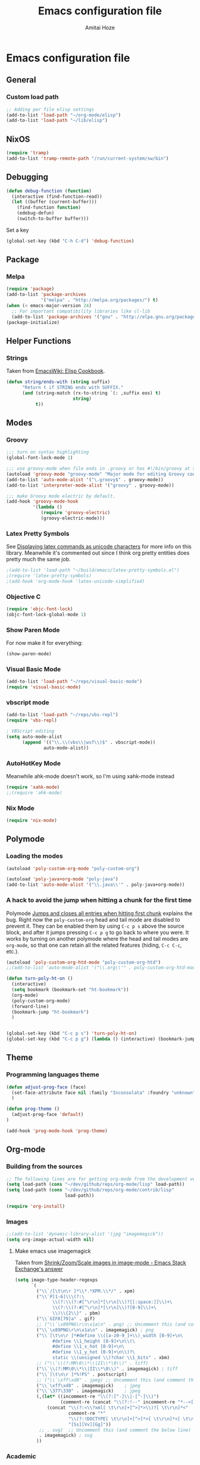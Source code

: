 #+LATEX_HEADER: \usepackage{parskip}
#+LATEX_HEADER: \usepackage{inconsolata}
#+PROPERTY: header-args :tangle ~/.emacs.d/init.el :comments org

#+TITLE:Emacs configuration file
#+AUTHOR:Amitai Hoze

* Emacs configuration file
:PROPERTIES:
:ID:       be91597d-16a6-42d2-b67b-c7f3de151355
:END:
** General
*** Custom load path
:PROPERTIES:
:ID:       ef70512c-f090-4121-a161-090dcdf96fcb
:END:
#+begin_src emacs-lisp
;; Adding per file elisp settings
(add-to-list 'load-path "~/org-mode/elisp")
(add-to-list 'load-path "~/lib/elisp")
#+end_src
** NixOS
:PROPERTIES:
:ID:       87a9d8b7-202b-46d0-b160-142e8efa2030
:END:
#+begin_src emacs-lisp
(require 'tramp) 
(add-to-list 'tramp-remote-path "/run/current-system/sw/bin")
#+end_src
** Debugging
:PROPERTIES:
:ID:       82f210d5-3d25-4b71-bc5b-c22050c66393
:END:
#+begin_src emacs-lisp
(defun debug-function (function)
  (interactive (find-function-read))
  (let ((buffer (current-buffer)))
    (find-function function)
    (edebug-defun)
    (switch-to-buffer buffer)))
#+end_src
Set a key
#+begin_src emacs-lisp
(global-set-key (kbd "C-h C-d") 'debug-function)
#+end_src
** Package
*** Melpa
:PROPERTIES:
:ID:       db698a9b-e6e3-4834-919c-b68965156f83
:END:
#+begin_src emacs-lisp
(require 'package)
(add-to-list 'package-archives
             '("melpa" . "http://melpa.org/packages/") t)
(when (< emacs-major-version 24)
  ;; For important compatibility libraries like cl-lib
  (add-to-list 'package-archives '("gnu" . "http://elpa.gnu.org/packages/")))
(package-initialize)
#+end_src
** Helper Functions
*** Strings
:PROPERTIES:
:ID:       f225a8bf-89d4-444d-99b1-e89c67f037bc
:END:
Taken from [[http://emacswiki.org/emacs/ElispCookbook#toc4][EmacsWiki: Elisp Cookbook]].
#+begin_src emacs-lisp
(defun string/ends-with (string suffix)
      "Return t if STRING ends with SUFFIX."
      (and (string-match (rx-to-string `(: ,suffix eos) t)
                         string)
           t))
#+end_src
** Modes
*** Groovy
:PROPERTIES:
:ID:       c0a38540-46e5-466e-bc44-a7bcc543f878
:END:
#+begin_src emacs-lisp
;;; turn on syntax highlighting
(global-font-lock-mode 1)

;;; use groovy-mode when file ends in .groovy or has #!/bin/groovy at start
(autoload 'groovy-mode "groovy-mode" "Major mode for editing Groovy code." t)
(add-to-list 'auto-mode-alist '("\.groovy$" . groovy-mode))
(add-to-list 'interpreter-mode-alist '("groovy" . groovy-mode))

;;; make Groovy mode electric by default.
(add-hook 'groovy-mode-hook
          '(lambda ()
             (require 'groovy-electric)
             (groovy-electric-mode)))
#+end_src
*** Latex Pretty Symbols
:PROPERTIES:
:ID:       1b3cf9cc-2975-4ac3-83f6-2a1f108027ee
:END:
See [[id:d7e5be82-1817-4f65-8b20-831779a427a3][Displaying latex commands as unicode characters]] for more info on this library. Meanwhile it's commented out since I think org pretty entities does pretty much the same job.
#+begin_src emacs-lisp
;(add-to-list 'load-path "~/build/emacs/latex-pretty-symbols.el")
;(require 'latex-pretty-symbols)
;(add-hook 'org-mode-hook 'latex-unicode-simplified)
#+end_src
*** Objective C
:PROPERTIES:
:ID:       b9fcf3bd-f26d-4fa9-95b1-458a9f37a7dd
:END:
#+begin_src emacs-lisp
(require 'objc-font-lock)
(objc-font-lock-global-mode 1)
#+end_src
*** Show Paren Mode
:PROPERTIES:
:ID:       25afb526-df8f-4280-a26a-25b29eb8fdc9
:END:
For now make it for everything:
#+begin_src emacs-lisp
(show-paren-mode)
#+end_src
*** Visual Basic Mode
:PROPERTIES:
:ID:       68d5c7a4-5314-41b9-ab66-bb65791aa35e
:END:
#+begin_src emacs-lisp
(add-to-list 'load-path "~/reps/visual-basic-mode")
(require 'visual-basic-mode)
#+end_src
*** vbscript mode
:PROPERTIES:
:ID:       b974ed06-64b8-41e6-af5f-8764fbbcea15
:END:
#+begin_src emacs-lisp
(add-to-list 'load-path "~/reps/vbs-repl")
(require 'vbs-repl)

; VBScript editing
(setq auto-mode-alist
      (append '(("\\.\\(vbs\\|wsf\\)$" . vbscript-mode))
              auto-mode-alist))
#+end_src
*** AutoHotKey Mode
:PROPERTIES:
:ID:       b2d4bd64-3227-4020-b26d-fba84b58ea0b
:END:
Meanwhile ahk-mode doesn't work, so I'm using xahk-mode instead
#+begin_src emacs-lisp
(require 'xahk-mode)
;;(require 'ahk-mode)
#+end_src
*** Nix Mode
:PROPERTIES:
:ID:       3fd6cc8e-adfe-40fa-ad34-6d5fe3174154
:END:
#+begin_src emacs-lisp
(require 'nix-mode)
#+end_src
** Polymode
:PROPERTIES:
:ID:       ff981f9f-f0d6-4634-b639-7dde7a11af76
:END:
*** Loading the modes
:PROPERTIES:
:ID:       08e928e8-7a73-4836-b8e7-0bffa01ba38b
:END:
#+begin_src emacs-lisp
(autoload 'poly-custom-org-mode "poly-custom-org")

(autoload 'poly-java+org-mode "poly-java")
(add-to-list 'auto-mode-alist '("\\.java\\'" . poly-java+org-mode))
#+end_src
*** A hack to avoid the jump when hitting a chunk for the first time
:PROPERTIES:
:ID:       07a61c11-6b5a-461a-bbd3-cbe2cb72d0d0
:END:
Polymode [[id:11e4e284-733a-428c-bf60-2da04127568d][Jumps and closes all entries when hitting first chunk]] explains the bug. Right now the ~poly-custom-org~ head and tail mode are disabled to prevent it. They can be enabled them by using ~C-c p s~ above the source block, and after it jumps pressing ~C-c p g~ to go back to where you were. It works by turning on another polymode where the head and tail modes are ~org-mode~, so that one can retain all the related features (hiding, ~C-c C-c~, etc.).
#+begin_src emacs-lisp
(autoload 'poly-custom-org-htd-mode "poly-custom-org-htd")
;;(add-to-list 'auto-mode-alist '("\\.org\\'" . poly-custom-org-htd-mode))

(defun turn-poly-ht-on ()
  (interactive)
  (setq bookmark (bookmark-set "ht-bookmark"))
  (org-mode)
  (poly-custom-org-mode)
  (forward-line)
  (bookmark-jump "ht-bookmark")
  )


(global-set-key (kbd "C-c p s") 'turn-poly-ht-on)
(global-set-key (kbd "C-c p g") (lambda () (interactive) (bookmark-jump "ht-bookmark")))
#+end_src
** Theme
*** Programming languages theme
:PROPERTIES:
:ID:       ad10d006-ed05-4e94-81d8-cb589a2b55b0
:END:
#+begin_src emacs-lisp
(defun adjust-prog-face (face)
  (set-face-attribute face nil :family "Inconsolata" :foundry "unknown" :height org-theme-base-font-size)
  )

(defun prog-theme ()
  (adjust-prog-face 'default)
)

(add-hook 'prog-mode-hook 'prog-theme)
#+end_src
** Org-mode
:PROPERTIES:
:ID:       14777572-aeb4-4fc3-a4ba-315d6310fec8
:END:
*** Building from the sources
:PROPERTIES:
:ID:       ed1ccf34-76b4-4906-a19c-1101cb489961
:END:
#+begin_src emacs-lisp
;; The following lines are for getting org-mode from the development version
(setq load-path (cons "~/dev/github/reps/org-mode/lisp" load-path))
(setq load-path (cons "~/dev/github/reps/org-mode/contrib/lisp"
                      load-path))

(require 'org-install)
#+end_src
*** Images
:PROPERTIES:
:ID:       b2b66bf3-45b7-435d-a627-545850431c3c
:END:
#+begin_src emacs-lisp
;;(add-to-list 'dynamic-library-alist '(jpg "imagemagick"))
(setq org-image-actual-width nil)
#+end_src
**** Make emacs use imagemagick
:PROPERTIES:
:ID:       d308e22a-cbd5-442a-a8f4-cae1262958b8
:END:
Taken from [[http://emacs.stackexchange.com/questions/2433/shrink-zoom-scale-images-in-image-mode][Shrink/Zoom/Scale images in image-mode - Emacs Stack Exchange's answer]]
#+begin_src emacs-lisp
(setq image-type-header-regexps
      `(
        ("\\`/[\t\n\r ]*\\*.*XPM.\\*/" . xpm)
        ("\\`P[1-6]\\\(?:\
              \\(?:\\(?:#[^\r\n]*[\r\n]\\)?[[:space:]]\\)+\
              \\(?:\\(?:#[^\r\n]*[\r\n]\\)?[0-9]\\)+\
              \\)\\{2\\}" . pbm)
        ("\\`GIF8[79]a" . gif)
        ;; ("\\`\x89PNG\r\n\x1a\n" . png) ;; Uncomment this (and comment the below line) to enable inline png images in org-mode
        ("\\`\x89PNG\r\n\x1a\n" . imagemagick) ; png
        ("\\`[\t\n\r ]*#define \\([a-z0-9_]+\\)_width [0-9]+\n\
              #define \\1_height [0-9]+\n\\(\
              #define \\1_x_hot [0-9]+\n\
              #define \\1_y_hot [0-9]+\n\\)?\
              static \\(unsigned \\)?char \\1_bits" . xbm)
        ;; ("\\`\\(?:MM\0\\*\\|II\\*\0\\)" . tiff)
        ("\\`\\(?:MM\0\\*\\|II\\*\0\\)" . imagemagick) ; tiff
        ("\\`[\t\n\r ]*%!PS" . postscript)
        ;; ("\\`\xff\xd8" . jpeg) ;; Uncomment this (and comment the below line) to enable inline jpg images in org-mode
        ("\\`\xff\xd8" . imagemagick)    ; jpeg
        ("\\`\377\330" . imagemagick)    ; jpeg
        (,(let* ((incomment-re "\\(?:[^-]\\|-[^-]\\)")
                 (comment-re (concat "\\(?:!--" incomment-re "*-->[ \t\r\n]*<\\)")))
            (concat "\\(?:<\\?xml[ \t\r\n]+[^>]*>\\)?[ \t\r\n]*<"
                    comment-re "*"
                    "\\(?:!DOCTYPE[ \t\r\n]+[^>]*>[ \t\r\n]*<[ \t\r\n]*" comment-re "*\\)?"
                    "[Ss][Vv][Gg]"))
         ;; . svg)  ;; Uncomment this (and comment the below line) to enable inline svg images in org-mode
         . imagemagick) ; svg
        ))
#+end_src
*** Academic
:PROPERTIES:
:ID:       c568abb0-c050-44ac-bb28-3923cf87dadd
:END:
**** Citing an article
:PROPERTIES:
:ID:       e1eaa7a8-ff5e-483d-b24e-898c88b24d6f
:END:
This is for citing an article with a =bibtex= property
#+begin_src emacs-lisp
(defun org-cite ()
  (interactive)
  (let* ((citation-string (concat "\\cite{" (org-entry-get nil "bibtex") "}")))
  (message "citation string \"%s\" copied to kill-ring" citation-string)
  (kill-new citation-string)))

(global-set-key (kbd "C-c c") 'org-cite)
#+end_src
**** Removing the references heading
:PROPERTIES:
:ID:       84521b2c-fa7c-427b-ac45-ebf4ce5eefe1
:END:
#+begin_src emacs-lisp
(defun org-export-latex-remove-references-heading (contents backend info)
    (if (not (eq backend 'latex))
	contents
      (replace-regexp-in-string "\\\\section\\*?{References}\\s-*\\\\label{.*?}" "" contents)
      ))

(add-hook 'org-export-filter-final-output-functions 'org-export-latex-remove-references-heading)
#+end_src
*** Hooks
:PROPERTIES:
:ID:       fffcaa4f-4c9b-427a-ad49-28ba59707c05
:END:
#+begin_src emacs-lisp
;;(add-hook 'org-mode-hook 'org-goto-current-stage)
#+end_src
*** org-protocol
:PROPERTIES:
:ID:       816bac5d-e72a-4009-bad7-8a4e056de518
:END:
#+begin_src emacs-lisp
(load "server")
(unless (server-running-p) (server-start))
(require 'org-protocol)
#+end_src
*** File Associations
:PROPERTIES:
:ID:       390679e5-2887-4bc4-a265-a36cabce31ee
:END:
Taken from [[http://stackoverflow.com/questions/8834633/how-do-i-make-org-mode-open-pdf-files-in-evince][emacs - How do I make Org-mode open PDF files in Evince? - Stack Overflow's answer]].
#+begin_src emacs-lisp
(setcdr (assoc "\\.pdf\\'" org-file-apps) "evince %s")
#+end_src
**** References
| Link                                                      | Search                            | Comment          |
|-----------------------------------------------------------+-----------------------------------+------------------|
| [[http://stackoverflow.com/a/9116029/1346426][How do I make Org-mode open PDF files in Evince?'s answer]] |                                   | Solution         |
| [[http://stackoverflow.com/a/3985552/1346426][Emacs org-mode file/viewer associations's answer]]          |                                   | Another solution |
| [[http://orgmode.org/worg/org-faq.html][Org-mode Frequently Asked Questions]]                       | How can I control the application | Documentation    |
<2015-08-14 Fri>
*** Org link minor mode
:PROPERTIES:
:ID:       f6db479c-ad6c-4f1d-b0d8-bd47a8a4c1f4
:END:
#+begin_src emacs-lisp
(setq load-path (cons "~/dev/github/reps/org-link-minor-mode" load-path))
(require 'org-link-minor-mode)
#+end_src
*** Appearance
:PROPERTIES:
:ID:       de0a5944-c981-4945-b54c-196165e3d720
:END:
**** Variable Pitch Mode
:PROPERTIES:
:ID:       17c2bc92-2ffa-4061-a001-5b04a3fd64c5
:END:
The only font that seems to work perfectly with ~org-indent-mode~ is ~Sans Serif~, which is the default of ~variable-pitch~. Using differnet fonts causes the indentation to change with each heading level. [[http://lists.gnu.org/archive/html/emacs-orgmode/2014-10/msg00661.html][(O) (Bug) org-indent-mode underindents body in variable-pitch-mode]] discusses the subject. I chose ~Arial~ because the offset is not that noticable.
#+begin_src emacs-lisp
(setq org-startup-indented t)

(defun turn-on-variable-pitch-mode ()
  "variable-pitch-mode is an interface to buffer-face-mode, so I'm only calling the function when it's turned off,
to avoid turning it on and then off again (it happened to me in java-mode)"
  (when (not (bound-and-true-p buffer-face-mode)) (variable-pitch-mode))
  )

(defun custom-variable-pitch-mode ()
  (turn-on-variable-pitch-mode)
  (set-face-attribute buffer-face-mode-face nil :family "DejaVu Serif" :foundry "unknown" :height org-theme-base-font-size)
  (set-face-attribute 'org-indent nil :family "courier" :foundry "unknown" :inherit 'fixed-width :height 120)
  )

;;(add-hook 'org-mode-hook 'custom-variable-pitch-mode)
#+end_src
**** Colors and Fonts
:PROPERTIES:
:ID:       e19ae860-8fc6-446c-a8d1-a7c3df003812
:END:
Setting base font size
#+begin_src emacs-lisp
(setq org-theme-base-font-size 180)
#+end_src
A simple scaling function
#+begin_src emacs-lisp
(defun get-scaled-font-size (scaling)
  (round (* scaling org-theme-base-font-size)))
#+end_src
Hiding the emphasis markers:
#+begin_src emacs-lisp
;;(setq org-hide-emphasis-markers t)
(setq org-fontify-emphasized-text nil)
#+end_src
The ~org-meta-visible-color~ and ~org-special-visible-color~ are created by taking the visible color and decreasing the saturation to the desired level. The ~org-table~ color was chosen the same way by using ~org-level-2-color~, but with also increasing the value so it would be darker.
#+begin_src emacs-lisp
(defvar org-level-1-color "#485EEF")
(defvar org-level-2-color "#7344EE")
(defvar org-level-3-color "#B841EE")
(defvar org-level-4-color "#EE3EDC")
(defvar org-level-5-color "#ED3A92")
(defvar org-level-6-color "#ED3745")
(defvar org-level-7-color "#ED7134")
(defvar org-level-8-color "#EDBC31")

(defvar org-meta-visibility nil)
(defvar org-meta-visible-color org-level-4-color)
(defvar org-meta-invisible-color "#EEC8EA")
;; Temporary hack to allow readable mode
(global-set-key (kbd "C-c w") (lambda () (interactive) (setq org-meta-invisible-color "#FFFFFF")))
(global-set-key (kbd "C-c o") (lambda () (interactive) (setq org-meta-invisible-color "#EEC8EA")))

(defvar org-meta-invisible-color "#FFFFFF")
(defvar org-special-visible-color org-level-3-color)
(defvar org-special-invisible-color "#E0BEEE")
(defun org-meta-switch-visibility ()
  "Switches meta data visibility"
  (interactive)
  (if org-meta-visibility
      (progn 
	(set-face-foreground 'org-meta-line org-meta-invisible-color)
	(mapcar 
	 (lambda (face) (set-face-foreground face org-special-invisible-color))
	 (list 'org-special-keyword 'org-property-value 'org-date 'org-target))
	(setq org-meta-visibility nil))
    (progn 
      (set-face-foreground 'org-meta-line org-meta-visible-color)
      (mapcar 
       (lambda (face) (set-face-foreground face org-special-visible-color))
       (list 'org-special-keyword 'org-property-value 'org-date 'org-target))
      (setq org-meta-visibility t)))
)

(global-set-key (kbd "C-z") 'org-meta-switch-visibility)

;; Fonts and Colors
(defun org-set-theme ()
  ;; This is to have indentation of word wrap (should be before the faces are set)
  ;; Setting faces
  (set-face-foreground 'org-level-1 org-level-1-color)
  (set-face-foreground 'org-level-2 org-level-2-color)
  (set-face-foreground 'org-level-3 org-level-3-color)
  (set-face-foreground 'org-level-4 org-level-4-color)
  (set-face-foreground 'org-level-5 org-level-5-color)
  (set-face-foreground 'org-level-6 org-level-6-color)
  (set-face-foreground 'org-level-7 org-level-7-color)
  (set-face-foreground 'org-level-8 org-level-8-color)
  (mapcar 'adjust-prog-face
	  (list 'org-block 'org-code 'org-verbatim 'org-meta-line 'org-special-keyword 'org-property-value 'org-target))
  (set-face-attribute 'org-block nil :inherit (quote fixed-pitch))
  (set-face-attribute 'org-code nil :inherit (quote fixed-pitch) :height org-theme-base-font-size)
  (set-face-attribute 'org-verbatim nil :inherit (quote fixed-pitch) :height org-theme-base-font-size)
  (set-face-attribute 'org-meta-line nil :inherit (quote fixed-pitch) :foreground 
		      (if org-meta-visibility org-meta-visible-color org-meta-invisible-color))

(set-face-attribute 'org-special-keyword nil :inherit (quote fixed-pitch) :foreground org-special-invisible-color :height (get-scaled-font-size 0.926))
  (set-face-attribute 'org-property-value nil :inherit (quote fixed-pitch) :foreground org-special-invisible-color :height (get-scaled-font-size 0.926))
  (set-face-attribute 'org-date nil :inherit (quote fixed-pitch) :foreground org-special-invisible-color :height (get-scaled-font-size 0.853))
  (set-face-attribute 'org-target nil :inherit (quote fixed-pitch) :foreground org-special-invisible-color :height (get-scaled-font-size 0.853))  
  (set-face-attribute 'org-table nil :inherit (quote fixed-pitch) :foreground "#7F7D9C" :height (get-scaled-font-size 0.853)))

(add-hook 'org-mode-hook 'org-set-theme)
#+end_src
**** Org Bullets
:PROPERTIES:
:ID:       98571f7f-b443-4415-ae56-349df4a4b27f
:END:
#+begin_src emacs-lisp
(require 'org-bullets)
(add-hook 'org-mode-hook (lambda () (org-bullets-mode 1)))
#+end_src
**** Hidden keywords
:PROPERTIES:
:ID:       b63fe12c-bb19-4d03-b5f2-3d8bf40f197f
:END:
Hides the following keywords
#+begin_src emacs-lisp
(setq org-hidden-keywords (quote (author date email title)))
#+end_src
*** Mobile Org
:PROPERTIES:
:ID:       9f701130-8795-46f6-ac65-ff55e78e4cf3
:END:
Sets the files for mobile-org to push. In order to generate the list automatically, use [[id:259c60e3-99b7-40a0-a8a1-a4f8181a4e23][Choosing files to push]].
#+begin_src emacs-lisp
(setq org-mobile-files (mapcar (lambda (org-file-name) (concat "~/org-mode/" org-file-name ".org"))
	'("agenda" "babel-lib" "hebrew" "index" "init" "personal" "qc" "snippets" "sw" "temp" "test" "torah")))
#+end_src

Sets the location of your Org files on your local system
#+begin_src emacs-lisp
(setq org-directory "~/org-mode")
#+end_src

Sets the name of the file where new notes will be stored
#+begin_src emacs-lisp
(setq org-mobile-inbox-for-pull "~/org-mode/flagged.org")
#+end_src

Should be set to <your Dropbox root directory>/MobileOrg.
#+begin_src emacs-lisp
(setq org-mobile-directory "~/Dropbox/Apps/mobileorg")
#+end_src

Making an automatic pull and push, taken from [[http://stackoverflow.com/a/8432149/1346426][How to automatically do org-mobile-push org-mobile pull in emacs's answer]].
Right now it's commented out since I want to use a different method for doing it.
#+begin_src emacs-lisp
;;(add-hook 'after-init-hook 'org-mobile-pull)
;;(add-hook 'kill-emacs-hook 'org-mobile-push) 
#+end_src
*** Org Prettify
:PROPERTIES:
:ID:       122788aa-2f5b-4bdb-8e15-0933913a4361
:END:
**** Source block keywords
:PROPERTIES:
:ID:       30df96a0-d08d-49bc-975b-47cbc02e6409
:END:
#+begin_src emacs-lisp
(defun org-prettify-source-block-keywords (limit)
  (let ((case-fold-search t))
    (if (re-search-forward
	 "^[ \t]*\\(#\\+\\(begin\\|end\\)_src\\).*$"
	 limit t)
	(let ((beg (match-beginning 1))
	      (end (match-end 1)))
	  (cond 
	   ((equal (match-string 1) "#+begin_src")
	    (compose-region beg end
			    "\u25B6" nil))
	   ((equal (match-string 1) "#+end_src")
	    (compose-region beg end
			    "\u25FE" nil))
	   )))))
#+end_src
**** Fontify latex fragments
:PROPERTIES:
:ID:       aa7fa29b-c099-41d2-a6d1-c9b893e9638d
:END:
See [[id:a32677c0-d171-4d4a-9d4d-0659da1438fc][The emphasis regular expression]] for an explanation how I constructed this regexp.
#+begin_src emacs-lisp
(setq latex-re "\\([ \t('\"{]\\|^\\)\\(\\([$]\\)\\([^ \t\r\n,\"']\\|[^ \t\r\n,\"'].*?\\(?:\n.*?\\)\\{0,1\\}[^ \t\r\n,\"']\\)\\3\\)\\([- \t.,:!?;'\")}\\[]\\|$\\)")
#+end_src
This is actually almost a copy of the ~[[file:elisp/org-mode/org.el::(defun%20org-do-emphasis-faces%20(limit)][org-do-emphasis-faces]]~ function that's in charge of adding the faces to the emphasized texts and making the markers invisible if so configured. This can be done more simply but it has issues, see [[id:105bca01-668c-48a3-8e92-fb40d9300df2][Customizing the emphasis markers to include latex fragments]].
#+begin_src emacs-lisp
;;(defvar org-latex-fragment-color "#808EE8")
(defvar org-latex-fragment-color "red")
(setq org-pretty-latex t)
(defun org-fontify-latex-fragments (limit)
  "Run through the buffer and fontify latex fragments."
  (if org-pretty-latex
      (let (rtn a)
	(while (and (not rtn) (re-search-forward latex-re limit t))
	  (let* ((border (char-after (match-beginning 3)))
		 (bre (regexp-quote (char-to-string border))))
	    (if (and (not (= border (char-after (match-beginning 4))))
		     (not (save-match-data
			    (string-match (concat bre ".*" bre)
					  (replace-regexp-in-string
					   "\n" " "
					   (substring (match-string 2) 1 -1))))))
		(progn
		  (setq rtn t)
		  (setq a (assoc (match-string 3) org-emphasis-alist))
		  (font-lock-prepend-text-property (match-beginning 2) (match-end 2)
						   'face
						   '(:family "CMU Serif" :foundry "unknown" :foreground "#D4195B"))
		  ;;'(:family "CMU Sans Serif" :foundry "unknown"))
		  ;;'(:family "CMU Typewriter Text" :foundry "unknown"))
		  ;;'(:family "CMU Typewriter Text Variable Width" :foundry "unknown"))
		  ;;'(:family "Asana Math" :foundry "unknown"))
		  (and (nth 2 a)
		       (org-remove-flyspell-overlays-in
			(match-beginning 0) (match-end 0)))
		  ;; (add-text-properties (match-beginning 2) (match-end 2)
		  ;; 			   '(font-lock-multiline t org-emphasis t))
		  (when org-hide-emphasis-markers
		    (add-text-properties (match-end 4) (match-beginning 5)
					 '(invisible org-link))
		    (add-text-properties (match-beginning 3) (match-end 3)
					 '(invisible org-link))))))
	  (goto-char (1+ (match-beginning 0))))
	rtn)))
#+end_src
**** Fontifying also complex latex entities
:PROPERTIES:
:ID:       aa5413cc-e569-4676-a963-8467e039a640
:END:
See [[id:d7e5be82-1817-4f65-8b20-831779a427a3][Displaying latex commands as unicode characters]] for a research of other methods of doing so.
#+begin_src emacs-lisp
(defun org-make-complex-latex-entities (limit)
  (let ((case-fold-search t))
    (if (re-search-forward
         ;;"[\\]\\(bar\\|ket\\|bra\\|text\\){\\([^{]*?\\)}"
         "[\\]\\(bar\\|ket\\|bra\\){\\([^{]*?\\)}" ; currently ommitting text
         limit t)
        (let ((beg (match-beginning 2))
	      (end (match-end 2)))
	  (cond ((equal (match-string 1) "ket")
		 (compose-region (match-beginning 0) beg
				 "|" nil)
		 (compose-region end (match-end 0)
				 "\u27E9" nil))
		((equal (match-string 1) "bra")
		 (compose-region (match-beginning 0) beg
				 "\u27E8" nil)
		 (compose-region end (match-end 0)
				 "|" nil))
		((equal (match-string 1) "bar")
		 (compose-region (match-beginning 0) beg
				 "" nil)
		 (compose-region end (match-end 0)
				 "\u0304" nil))
		((equal (match-string 1) "text")
		 (compose-region (match-beginning 0) beg
				 "" nil)
		 (compose-region end (match-end 0)
				 "" nil))
		)))))
#+end_src
**** Adding org-prettify functions to the font lock keywords hook
:PROPERTIES:
:ID:       58232964-eecd-4646-b949-6337ccec1eb8
:END:
#+begin_src emacs-lisp
(add-hook 'org-font-lock-set-keywords-hook 
	  (lambda ()
	    (let ((m (member '(org-fontify-meta-lines-and-blocks) org-font-lock-extra-keywords)))
	      (if m
                    (setcdr m (cl-list* 
			       '(org-make-complex-latex-entities)
			       '(org-prettify-source-block-keywords)
			       '(org-fontify-latex-fragments) (cdr m)))
		  
		  (message
		   "Failed to add org-prettify to `org-font-lock-extra-keywords'.")))))
#+end_src
*** Babel
:PROPERTIES:
:ID:       abb35064-c275-4f45-b88f-c1f2df5cc630
:END:
**** Language support
:PROPERTIES:
:ID:       b34090dc-d759-47b2-9382-80f04019f20d
:END:
#+begin_src emacs-lisp
(require 'ob-python)
(require 'ob-sh)
(require 'ob-haskell)
(require 'ob-latex)
(require 'ob-R)
(require 'ob-emacs-lisp)
(require 'ob-scala)
;;(require 'ob-matlab)
(require 'ob-octave)
(require 'ob-maxima)
(require 'ob-ref)
(require 'ob-tcl)
(org-babel-do-load-languages
 'org-babel-load-languages
 '((maxima . t)
   (haskell . t)
   (sh . t)))
#+end_src
**** Confirming when evaluating
:PROPERTIES:
:ID:       d2156965-e6f1-43fc-8f15-3419a700d9e3
:END:
#+begin_src emacs-lisp
(setq org-confirm-babel-evaluate t)
(global-set-key (kbd "C-c e c") (lambda () (interactive) (setq org-confirm-babel-evaluate nil)))
#+end_src
**** Haskell
:PROPERTIES:
:ID:       df678da9-a2f6-467f-aef9-2e72854ec78f
:END:

This is in order to compile a Haskell code block tangled file, and create a diagram.
#+begin_src emacs-lisp :results silent
(defun compile-haskell ()
  (when (derived-mode-p 'sr-mode 'haskell-mode)
    (let ((file-name (buffer-file-name (current-buffer))))
      (string-match "\\(^.*\\)/\\([^/].*\\)\\.hs$" file-name)
      (let* ((path (match-string 1 file-name))
	     (diagram-name (match-string 2 file-name))
	     (executable (match-string 2 file-name))
	     (image-file-name (concat path "/images/" diagram-name ".svg"))
	     )
	(call-process-shell-command (concat "rm " executable))
	(message (shell-command-to-string (concat "ghc --make " file-name)))
	(when (string-match "Diagram B R2" (buffer-string))
	  (while (not (file-exists-p executable)))
	  (call-process-shell-command (concat "rm " image-file-name))
	  (while (< 0 (length (shell-command-to-string (concat path "/" executable " -o " image-file-name " -h 400 -w 1500")))))
	  )))))

;(add-hook 'org-babel-post-tangle-hook 'compile-haskell)
#+end_src

This is a key binding to perform the tangle of a haskell block and display the image
#+begin_src emacs-lisp
(global-set-key (kbd "C-c h") 
                (lambda () 
                  (interactive)
                  ;;(re-search-forward "#\\+end_src")
                  ;;(backward-char)
                  (org-babel-tangle '(4))
                  (org-display-inline-images)
                  )
                )
#+end_src
**** shell
:PROPERTIES:
:ID:       015d72d3-a269-4b4d-8680-0207531dfa34
:END:
#+begin_src emacs-lisp
(setq org-babel-sh-command "bash -i")
#+end_src
**** Library of Babel
:PROPERTIES:
:ID:       6ee0897e-fef9-4ec6-84ab-39a054fa08d4
:END:
#+begin_src emacs-lisp
(defun org-babel-setup ()
  (if (and (stringp (buffer-file-name)) (not (string/ends-with (buffer-file-name) "babel-lib.org")))
      (org-babel-lob-ingest "/home/amitai/org-mode/babel-lib.org")))
  ;;(org-babel-lob-ingest "/home/amitai/build/emacs/org-mode/doc/library-of-babel.org")

(add-hook 'org-mode-hook 'org-babel-setup)
#+end_src
*** Tasks Management
:PROPERTIES:
:ID:       f3e3d3e0-ad39-42ad-b220-a41b4c4e0a21
:END:
#+begin_src emacs-lisp
;; TODO settings
(setq org-todo-keywords
      (quote (
              (sequence "WAITING(w)" "HOLD(h)" "|" "CANCELLED(c)")
              (sequence "TODO(t)" "NEXT(n)" "|" "DONE(d)")
              )))

(setq org-todo-keyword-faces
      (quote (("TODO" :foreground "forest green" :weight bold)
              ("NEXT" :foreground "blue" :weight bold)
              ("DONE" :foreground "grey" :weight bold)
              ("WAITING" :foreground "DarkSeaGreen" :weight bold)
              ("HOLD" :foreground "honeydew3" :weight bold)
              ("CANCELLED" :foreground "grey" :weight bold))))

                                        ;(setq org-enforce-todo-dependencies t)

;; Logging todo state changes into drawers
(setq  org-log-into-drawer t)

(require 'org-depend)

;; (setq org-todo-state-tags-triggers
;;       (quote (("CANCELLED" ("CANCELLED" . t))
;;               ("WAITING" ("WAITING" . t))
;;               ("HOLD" ("WAITING") ("HOLD" . t))
;;               (done ("WAITING") ("HOLD"))
;;               ("TODO" ("WAITING") ("CANCELLED") ("HOLD"))
;;               ("NEXT" ("WAITING") ("CANCELLED") ("HOLD"))
;;               ("DONE" ("WAITING") ("CANCELLED") ("HOLD")))))

(setq org-use-fast-todo-selection t)
(setq org-edit-src-content-indentation 0)

(defun amitai/org-add-appropriate-drawer ()
  "Insert the appropriate drawer"
  (goto-char (org-log-beginning))
  (when (and (looking-at org-drawer-regexp) (string= (match-string-no-properties 1) org-last-state))
    (let ((drawer (org-element-at-point)))
      (delete-region (org-element-property :begin drawer)
                     (progn (goto-char (org-element-property :end drawer))
                            (skip-chars-backward " \r\t\n")
                            (forward-line)
                            (point)
                            ))))
  (when (member org-state '("WAITING" "HOLD" "CANCELLED"))  
    (org-insert-drawer nil org-state)
    (message "Inserted drawer")
    (show-entry)))

(add-hook 'org-after-todo-state-change-hook
          'amitai/org-add-appropriate-drawer)

;; org agenda commands
(setq case-fold-search nil)
(setq org-agenda-custom-commands
      '(("n" occur-tree "^[\\*]+ TODO\\|^[\\*]+ NEXT")))
#+end_src
*** Links
**** Confirming execution
:PROPERTIES:
:ID:       703de3e0-97bf-4df2-8fc6-601c89e48c7e
:END:
#+begin_src emacs-lisp
(setq org-confirm-shell-link-function 'y-or-n-p)
(setq org-confirm-elisp-link-function 'y-or-n-p)
#+end_src
**** Keybindings
:PROPERTIES:
:ID:       c077adf9-812a-4d8f-b97c-caaaa9fdb53d
:END:
#+begin_src emacs-lisp
(global-set-key (kbd "<M-backspace>") 'org-mark-ring-goto)
#+end_src
**** Supporting brackets in link searches for programming modes
:PROPERTIES:
:ID:       8251140e-95c6-4eb9-99e5-f95624f8b876
:END:
#+begin_src emacs-lisp
(add-hook 'org-create-file-search-functions
	  '(lambda ()
	     (when (derived-mode-p 'sr-mode 'prog-mode)
	       (progn
		 (setq description (if (org-region-active-p)
				       (buffer-substring (region-beginning) (region-end))
				     "this function"))
		 (replace-regexp-in-string 
		  "\\]" "\\\\]"
		  (replace-regexp-in-string 
		   "\\[" "\\\\["
		   (org-make-org-heading-search-string
		    (buffer-substring (point-at-bol) (point-at-eol)))))))))
#+end_src
*** Misc
:PROPERTIES:
:ID:       837e9fe2-4f5f-469a-9873-147c9fadd534
:END:
#+begin_src emacs-lisp
;; Make RET goes to a link
(setq org-return-follows-link t)

;; Enable property inheritance
(setq org-use-property-inheritance t)

;; This is for generation of uniqe ID when storing a link
(setq org-link-to-org-use-id t)

;; The following lines are always needed.  Choose your own keys.
(require 'org-id)
(add-hook 'org-mode-hook 'turn-on-font-lock) ; not needed when global-font-lock-mode is on
(global-set-key "\C-cl" 'org-store-link)
(global-set-key "\C-ca" 'org-agenda)
(global-set-key "\C-cb" 'org-iswitchb)
#+end_src
*** Key Bindings
:PROPERTIES:
:ID:       e8f88acc-f90f-4bfc-a6a7-993ec221f5a8
:END:
#+begin_src emacs-lisp
(fset 'org-export-last
   "\C-u\C-c\C-e")
(fset 'org-preview-subtree
   "\C-u\C-u\C-c\C-x\C-l")
(fset 'org-preview-current
   "\C-c\C-x\C-l")
(fset 'org-pretty
   "\C-c\C-x ?\\")
(fset 'org-inline-images
   "\C-c\C-x\C-v")
(fset 'org-update
   "\C-c\C-c")
(fset 'org-indent-code-block
   [?\C-c ?\' ?\C-x ?h tab ?\C-c ?\'])
(fset 'autocomplete
   [escape tab])
(fset 'expand
   "\257")
(fset 'org-open-attachment
   "\C-c\C-ao")
(fset 'org-agenda-subtree-todo
   "\C-ca<<t")

; This is required in order to jump to a headline
(setq org-link-search-must-match-exact-headline nil)
(defun org-goto-next-task ()
  (interactive)
  (org-global-cycle 1)
  (org-open-link-from-string "[[* NEXT]]")
  (outline-up-heading 1)
  (show-children)
  (org-open-link-from-string "[[* NEXT]]")
  (show-entry)
  (org-reveal)
  )

(defun org-goto-current-stage ()
  "Goes to a link marked <<current-stage>>"
  ;; This function does not work when org-startup-with-latex-preview is t
  (interactive)
  (org-global-cycle 1)
  (org-open-link-from-string "[[current-stage]]")
  (outline-up-heading 1)
  (show-children)
  (org-open-link-from-string "[[current-stage]]")
  (org-reveal)
  )

(defun org-goto-current-article ()
  "Goes to a link marked <<current-stage>>"
  ;; This function does not work when org-startup-with-latex-preview is t
  (interactive)
  (org-global-cycle 1)
  (org-open-link-from-string "[[current-article]]")
  (outline-up-heading 1)
  (show-children)
  (org-open-link-from-string "[[current-article]]")
  (org-reveal)
  )

(defun org-goto-next-bookmark ()
  "Goes to a bookmark marked <<bookmark>>"
  ;; This function does not work when org-startup-with-latex-preview is t
  (interactive)
  (org-global-cycle 1)
  (search-forward-regexp "<<bookmark>>")
  (show-entry)
  (outline-up-heading 1)
  (show-children)
  (search-forward-regexp "<<bookmark>>")
  (org-reveal)
  )

(defun org-goto-previous-bookmark ()
  "Goes to a bookmark marked <<bookmark>>"
  ;; This function does not work when org-startup-with-latex-preview is t
  (interactive)
  (org-global-cycle 1)
  (search-backward-regexp "<<bookmark>>")
  (show-entry)
  (outline-up-heading 1)
  (show-children)
  (search-backward-regexp "<<bookmark>>")
  (org-reveal)
  )

(defun org-open-current-article ()
  "Goes to a link marked <<current-article>>
I and then opens the attachment.
I tried using (call-interactively 'org-attach-open) but it needs to open the attachment
menu first, so on startup the function won't work."
  (interactive)
  (org-open-link-from-string "[[current-article]]")
  (execute-kbd-macro 'org-open-attachment)
  (outline-up-heading (outline-level))
  (hide-subtree)
  (org-mark-ring-goto)
  )

(defun org-set-blocker ()
  "Sets the BLOCKER property from the kill ring"
  (interactive)
  (org-set-property "BLOCKER" (current-kill 0))
  (message "BLOCKER property set")
  )

(defun org-id-copy-message ()
  "Copies the ID from an entry, but also prints a message"
  (interactive)
  (org-id-copy)
  (message "ID copied to kill ring")
  )

(defun focus-on-this-buffer ()
    "Kill all other buffers and delete all other windows."
    (interactive)
    (delete-other-windows)    
    (mapc 'kill-buffer 
          (delq (current-buffer) 
                (remove-if-not 'buffer-file-name (buffer-list)))))

(global-set-key '[(f1)] 'org-export-last)
(global-set-key '[(f2)] 'org-preview-current)
(global-set-key '[(f3)] 'org-preview-subtree)
(global-set-key '[(f4)] 'org-pretty)
(global-set-key '[(f5)] 'org-inline-images)
(global-set-key [\C-kp-enter] 'org-update)
(global-set-key [\M-kp-enter] 'org-open-at-point)
(global-set-key '[(f9)] 'org-indent-code-block)
(global-set-key (kbd "M-]") 'autocomplete)
(global-set-key (kbd "<M-pause>") 'expand)
;; Navigation
(global-set-key (kbd "C-.") 'org-goto-current-stage)
(global-set-key (kbd "C->") 'org-goto-current-article)
(global-set-key (kbd "C-?") 'org-open-current-article)
(global-set-key (kbd "C-`") 'org-goto-next-bookmark)
(global-set-key (kbd "C-~") 'org-goto-previous-bookmark)
(global-set-key (kbd "C-c n") 'org-goto-next-task)
(global-set-key (kbd "C-c i c") 'org-id-copy-message)
(global-set-key (kbd "C-c i g") 'org-id-get-create)
(global-set-key (kbd "C-c d b") 'org-set-blocker)
(global-set-key (kbd "C-;") 'org-agenda-subtree-todo)
(global-set-key (kbd "C-c v d") 'ediff-revision)
(global-set-key (kbd "C-c f") 'focus-on-this-buffer)
#+end_src
*** Jumping to heading
:PROPERTIES:
:ID:       29168149-bece-408f-a817-8de866990ffa
:END:
This replaces the org-goto interface in order to jump to different headings
#+begin_src emacs-lisp
(setq org-goto-interface 'outline-path-completion
      org-goto-max-level 10)
#+end_src
**** Taken from
[[http://stackoverflow.com/a/15015212/1346426][is there an Emacs org-mode command to jump to an org heading?'s answer]]
*** Refiling
:PROPERTIES:
:ID:       5eb07f0f-9ea8-41c7-ad17-2162f0a31baa
:END:
[[https://lists.gnu.org/archive/html/emacs-orgmode/2011-10/msg00440.html][Re: (O) org-refile-use-outline-path question]] has a good discussion over the matter.
This makes refiling like file path completion
#+begin_src emacs-lisp
(setq org-refile-use-outline-path t)
(setq org-refile-targets (quote ((nil :maxlevel . 9))))
#+end_src
*** Templates
:PROPERTIES:
:ID:       bb5aea41-80cb-4b9d-af02-95ea5e7f9b1a
:END:
#+begin_src emacs-lisp
(add-to-list 'org-structure-template-alist '("h" "#+header: ?"))
(add-to-list 'org-structure-template-alist '("t" "#+begin_theorem\n?\n#+end_theorem"))
(add-to-list 'org-structure-template-alist '("p" "#+begin_proof\n?\n#+end_proof"))
(add-to-list 'org-structure-template-alist '("q" "#+begin_quote\n?\n#+end_quote"))
(add-to-list 'org-structure-template-alist '("lh" "#+latex_header: ?"))
(add-to-list 'org-structure-template-alist '("l" "#+latex: ?"))
(add-to-list 'org-structure-template-alist '("lb" "#+begin_latex\n?\n#+end_latex"))
(add-to-list 'org-structure-template-alist '("la" "#+attr_latex: ?"))
(add-to-list 'org-structure-template-alist '("lao" "#+attr_latex: :options [?]"))
(add-to-list 'org-structure-template-alist '("lc" "#+latex_class: ?"))
(add-to-list 'org-structure-template-alist '("lco" "#+latex_class_options: [?]"))
(add-to-list 'org-structure-template-alist '("n" "#+name: ?"))
(add-to-list 'org-structure-template-alist '("c" "#+call: ?"))
(add-to-list 'org-structure-template-alist '("cm" "#+begin_comment\n?\n#+end_comment"))
(add-to-list 'org-structure-template-alist '("e" "#+begin_example\n?\n#+end_example"))
(add-to-list 'org-structure-template-alist '("lb" "#+beamer: ?"))
(add-to-list 'org-structure-template-alist '("bb" "#+begin_beamer\n?\n#+end_beamer"))
(add-to-list 'org-structure-template-alist '("ba" "#+attr_beamer: ?"))
#+end_src
**** Drawers
:PROPERTIES:
:ID:       3b48653a-57d5-4d5f-afcd-752a8a509e4f
:END:
#+begin_src emacs-lisp
(add-to-list 'org-structure-template-alist '("dt" ":todo:\n?\n:end:"))
(add-to-list 'org-structure-template-alist '("de" ":emails:\n?\n:end:"))
(add-to-list 'org-structure-template-alist '("de" ":links:\n?\n:end:"))
#+end_src
**** Special tables
:PROPERTIES:
:ID:       0eb0bfbc-cac3-4759-92bb-0c73bfa6ba16
:END:
#+begin_src emacs-lisp
(add-to-list 'org-structure-template-alist '("vt" ":video:\n| link | status |\n|------+--------|\n| ?     |        |\n:end:"))
(add-to-list 'org-structure-template-alist '("lt" "| Link | Status | Description | Comment |\n|------+--------+-------------+---------|\n|      |        |             |         |\n"))
#+end_src
**** Source blocks
:PROPERTIES:
:ID:       2d935089-aa6f-4185-b60f-97013928971b
:END:
#+begin_src emacs-lisp
(add-to-list 'org-structure-template-alist '("els" "#+begin_src emacs-lisp\n?\n#+end_src"))
(add-to-list 'org-structure-template-alist '("ls" "#+begin_src latex\n?\n#+end_src"))
(add-to-list 'org-structure-template-alist '("lscen" "#+name: ?\n#+begin_src latex :exports none\n\n#+end_src"))
(add-to-list 'org-structure-template-alist '("lsc" "#+name: ?\n#+begin_src latex\n\n#+end_src"))
(add-to-list 'org-structure-template-alist '("lr" "#+begin_src latex :noweb yes\n<<?>>\n#+end_src"))
(add-to-list 'org-structure-template-alist '("lri" "src_latex[:noweb yes :exports results :results raw]{<<?>>}"))
(add-to-list 'org-structure-template-alist '("shs" "#+begin_src sh\n?\n#+end_src"))
(add-to-list 'org-structure-template-alist '("shsc" "#+name: ?\n#+begin_src sh\n\n#+end_src"))
(add-to-list 'org-structure-template-alist '("hss" "#+begin_src haskell\n?\n#+end_src"))
(add-to-list 'org-structure-template-alist '("hssc" "#+name: ?\n#+begin_src haskell :exports none\n\n#+end_src"))
(add-to-list 'org-structure-template-alist '("hs" "#+begin_src html\n?\n#+end_src"))
(add-to-list 'org-structure-template-alist '("os" "#+begin_src org\n?\n#+end_src"))
(add-to-list 'org-structure-template-alist '("ps" "#+begin_src python\n?\n#+end_src"))
(add-to-list 'org-structure-template-alist '("xs" "#+begin_src xml\n?\n#+end_src"))
(add-to-list 'org-structure-template-alist '("js" "#+begin_src java\n?\n#+end_src"))
(add-to-list 'org-structure-template-alist '("ln" "#+begin_src latex\n\\begin{anfxnote*}{}{?}\n\n\\end{anfxnote*}\n#+end_src"))
(add-to-list 'org-structure-template-alist '("ltd" "#+begin_src latex\n\\begin{anfxnote*}{}{TODO: }\n?\n\\end{anfxnote*}\n#+end_src"))
(add-to-list 'org-structure-template-alist '("lqt" "#+begin_src latex\n\\begin{anfxnote*}{}{Tal: }\n?\n\\end{anfxnote*}\n#+end_src"))
(add-to-list 'org-structure-template-alist '("lqy" "#+begin_src latex\n\\begin{anfxnote*}{}{Yossi: }\n?\n\\end{anfxnote*}\n#+end_src"))
(add-to-list 'org-structure-template-alist '("scs" "#+begin_src scala\n?\n#+end_src"))
(add-to-list 'org-structure-template-alist '("ocs" "#+begin_src objc\n?\n#+end_src"))
(add-to-list 'org-structure-template-alist '("octs" "#+begin_src octave\n?\n#+end_src"))
(add-to-list 'org-structure-template-alist '("ns" "#+begin_src nix\n?\n#+end_src"))
(add-to-list 'org-structure-template-alist '("as" "#+begin_src ahk\n?\n#+end_src"))
(add-to-list 'org-structure-template-alist '("gs" "#+begin_src groovy\n?\n#+end_src"))
(add-to-list 'org-structure-template-alist '("sws" "#+begin_src swift\n?\n#+end_src"))
(add-to-list 'org-structure-template-alist '("ms" "#+begin_src maxima\n?\n#+end_src"))
#+end_src
**** Latex
:PROPERTIES:
:ID:       1fb3aee4-e7d9-4e3d-b8c1-cd9cc5beeb94
:END:
#+begin_src emacs-lisp
(add-to-list 'org-structure-template-alist '("lee" "\\begin{equation}\n?\n\\end{equation}"))
(add-to-list 'org-structure-template-alist '("leeu" "\\begin{equation*}\n?\n\\end{equation*}"))
(add-to-list 'org-structure-template-alist '("lea" "\\begin{align}\n?\n\\end{align}"))
(add-to-list 'org-structure-template-alist '("leau" "\\begin{align*}\n?\n\\end{align*}"))
(add-to-list 'org-structure-template-alist '("lqc" ":source_table:\n#+name: ?\n:end:\n#+begin_src latex :noweb yes\n\\inlineQcircuit{\n  <<org-table-to-latex-matrix()>>\n}\n#+end_src"))
#+end_src
**** Links
:PROPERTIES:
:ID:       073cea13-3b0a-4b9c-9f11-41150d86c3a1
:END:
#+begin_src emacs-lisp
(add-to-list 'org-structure-template-alist '("b" "<<bookmark>>"))
(add-to-list 'org-structure-template-alist '("cs" "<<current-stage>>"))
(add-to-list 'org-structure-template-alist '("ca" "<<current-article>>"))
#+end_src
**** Android
:PROPERTIES:
:ID:       11eb9180-936a-4f1d-8128-33bb854e6d98
:END:
#+begin_src emacs-lisp
(add-to-list 'org-structure-template-alist '("apv" "****** Git revision\n#+begin_example\n?\n#+end_example\n****** apks"))
#+end_src
*** Functions
**** Torah
***** Open Gemarah
:PROPERTIES:
:ID:       0ea02683-8411-477f-9203-7de9c3a69ffc
:END:
#+begin_src emacs-lisp
(defun open_gemara (masechet page)
  (call-process "evince" nil 0 0 "-p" (number-to-string page) (concat "/home/amitai/gemara/" masechet ".pdf"))
  )
#+end_src
***** Review Lesson
:PROPERTIES:
:ID:       a5c2f896-f232-4e5f-bf00-a8725c3f16dc
:END:
#+begin_src emacs-lisp
(defun review_lesson (file)
(let ((default-directory "/home/amitai/data1/Torah Lessons/bar_ilan_recordings/"))
  (call-process "vlc" nil 0 0 file))
)
#+end_src

*** Time Zone
:PROPERTIES:
:ID:       2b06f8bb-19a1-4ddf-b217-31059010f0bc
:END:

#+begin_src emacs-lisp
(setenv "TZ" "UTC-3")
#+end_src
*** Export
**** Task Juggler
:PROPERTIES:
:ID:       99ce3d66-993f-45d5-8f40-7a7c01b66259
:END:
#+begin_src emacs-lisp
(require 'ox-taskjuggler)
#+end_src
*** Publishing
:PROPERTIES:
:ID:       9a29a456-03ab-47f3-aa45-cdcf65d842d2
:END:
#+begin_src emacs-lisp
(require 'ox-publish)

(global-set-key (kbd "C-c p f") (lambda () (interactive) (org-publish-current-file)))
(global-set-key (kbd "C-c p c") (lambda () (interactive) (org-publish-current-project)))
(global-set-key (kbd "C-c p a") (lambda () (interactive) (org-publish-all)))

(setq org-publish-project-alist
      '(("private-shell-scripts"
         :base-directory "~/org-mode/private/literate-programming/shell-scripts"
         :base-extension "org"
         :publishing-directory "~/scripts/"
         :publishing-function org-babel-tangle-publish
         :recursive t
         )
        ("shell-scripts"
         :base-directory "~/org-mode/literate-programming/shell-scripts"
         :base-extension "org"
         :publishing-directory "~/scripts/"
         :publishing-function org-babel-tangle-publish
         :recursive t
         )
        ("elisp"
         :base-directory "~/org-mode/literate-programming/elisp"
         :base-extension "org"
         :publishing-directory "~/lib/elisp"
         :publishing-function org-babel-tangle-publish
         :recursive t
         :exclude "init.org"
         )
        ("private-elisp"
         :base-directory "~/org-mode/private/literate-programming/elisp"
         :base-extension "org"
         :publishing-directory "~/lib/elisp"
         :publishing-function org-babel-tangle-publish
         :recursive t
         )
        ("nix"
         :base-directory "~/org-mode/literate-programming/nix"
         :base-extension "org"
         :publishing-directory "~/lib/nix"
         :publishing-function org-babel-tangle-publish
         :recursive t
         )
        ("dot-files"
         :base-directory "~/org-mode/literate-programming/dot-files"
         :base-extension "org"
         :publishing-directory "~/"
         :publishing-function org-babel-tangle-publish
         :recursive t
         )))
#+end_src
*** contrib
**** org-eww
:PROPERTIES:
:ID:       6a95f23f-94b5-4cc3-b8c3-f66992971955
:END:
#+begin_src emacs-lisp
;(require 'org-eww)
#+end_src
**** org-index
:PROPERTIES:
:ID:       5a0b855b-fd3c-4ae0-bdf7-8f0aa87a4bb4
:END:
#+begin_src emacs-lisp
(require 'org-index)
(setq org-index-id "026fdb40-2889-40c6-8e04-3dec2543d673")

(global-set-key (kbd "C-s-i") (lambda () (interactive) (org-index)))
(global-set-key (kbd "C-s-o") (lambda () (interactive) (org-index 'occur)))
#+end_src
**** org-screen
:PROPERTIES:
:ID:       26f04f9a-f21c-4703-9145-4145cbe01bca
:END:
#+begin_src emacs-lisp
;(require 'org-screen)
#+end_src
** Latex
:PROPERTIES:
:ID:       ecb1a6f8-5870-42b1-8a62-89ce7a4d274f
:END:
#+begin_src emacs-lisp
(setq LaTeX-indent-level 4)
;(setq LaTeX-item-indent 0)

;; Default LaTeX export packages
;(add-to-list 'org-latex-packages-alist '("" "amsthm,caption,subcaption,multirow,bigdelim,titlesec,tikz"))

;; For the preview
(add-to-list 'org-latex-packages-alist '("" "amsmath" t))

;; For tikz preview
;(setq org-latex-packages-alist '(("" "tikz" t)))
;(eval-after-load "preview"
;    '(add-to-list 'preview-default-preamble "\\PreviewEnvironment{tikzpicture}" t))
(setq org-latex-create-formula-image-program 'imagemagick)

(setq org-latex-default-packages-alist (quote ("\\tolerance=1000")))

;; Controlling LaTeX preview
(setq org-format-latex-options (plist-put org-format-latex-options :scale 1.8))

;; Set environment variables for Haskell Diagrams
(setenv "PATH" (concat "/home/amitai/.cabal/bin:" (getenv "PATH")))
(setenv "NIX_GHC" (shell-command-to-string "type -p ghc"))
(let* ((command (concat "grep export " (getenv "NIX_GHC")))
       (output (shell-command-to-string command))
       (lines (split-string output "\n")))
  (dolist (line lines) (let* ((assignment (nth 1 (split-string line " "))))
                         (if assignment
                             (let ((assignment_parts (split-string assignment "=")))
                               (setenv (nth 0 assignment_parts) (nth 1 assignment_parts)))))))

(setenv "PDFLATEX" "pdflatex --shell-escape")

;; Set environment variables for the open_gemara shell script
(setenv "PATH" (concat "/home/amitai/scripts/org_mode:" (getenv "PATH")))
(shell-command "alias og='open_gemara.sh'")

;; May slow down autocompletion
;(setq shell-file-name "bash")
;(setq shell-command-switch "-ic")

;; Fix BibTex bug
;(setq org-latex-pdf-process (quote ("PATH=\"/home/amitai/.cabal/bin\":$PATH PDFLATEX=\"pdflatex --shell-escape\" texi2dvi -p -b -V %f")))
(setq org-latex-pdf-process (quote ("texi2dvi -p -b -V %f")))

;; AUCTeX
;; Compile documents to PDF by default
(setq TeX-PDF-mode t)
#+end_src
** Safe variables
:PROPERTIES:
:ID:       df380c53-a260-4a42-83dd-a5eb9e44f84f
:END:
#+begin_src emacs-lisp
(setq safe-local-variable-values (quote ((eval load "qc.el") (eval load "sw.el") (eval load "hebrew.el"))))
#+end_src
** Unsorted
:PROPERTIES:
:ID:       51aafe75-f09f-4b66-bdc9-ebaa5292b522
:END:
#+begin_src emacs-lisp
;; This is for odt and texinfo export
(require 'ox-odt)
;(require 'ox-texinfo)
(require 'ox-beamer)

(defun on-kde ()
  (if (getenv "KDE_FULL_SESSION")
      'true
    'false))

(defun gnome-open-file (filename)
  "gnome-opens the specified file."
  (interactive "fFile to open: ")
  (let* ((process-connection-type nil)
         (open-command (if (on-kde) "kde-open" "/usr/bin/gnome-open")))
    (start-process "" nil open-command filename)))

(defun dired-gnome-open-file ()
  "Opens the current file in a Dired buffer."
  (interactive)
  (gnome-open-file (dired-get-file-for-visit)))

(add-hook 'dired-mode-hook (lambda () (local-set-key "E" 'dired-gnome-open-file)))

(defun dired-open-file-explorer ()
  (interactive)
  (let ((file-explorer-name (if (on-kde) "dolphin" "nautilus")))
    (call-process file-explorer-name nil 0 nil (dired-current-directory))))

(add-hook 'dired-mode-hook (lambda () (local-set-key "e" 'dired-open-nautilus)))

;; For making Special Symbols rendering
;(setq org-pretty-entities t)

;; The following cancels org mode overriding paragraph direction
(add-hook 'org-mode-hook
          (lambda ()
            (setq bidi-paragraph-direction nil)))

;; Open Emacs with only one screen
;;(add-hook 'emacs-startup-hook
;;          (lambda () (delete-other-windows)) t)

;; Prevents emacs from splitting screens
;;(add-hook 'window-setup-hook 'delete-other-windows)

;; Stop emacs from saving backup files
(setq make-backup-files nil)

(custom-set-variables
 ;; custom-set-variables was added by Custom.
 ;; If you edit it by hand, you could mess it up, so be careful.
 ;; Your init file should contain only one such instance.
 ;; If there is more than one, they won't work right.
 '(bidi-paragraph-direction nil)
 '(global-visual-line-mode t)
 '(haskell-mode-hook (quote (turn-on-haskell-indent turn-on-haskell-indentation turn-on-haskell-simple-indent)) t)
 '(inhibit-startup-screen t)
 '(initial-frame-alist (quote ((fullscreen . maximized))))
 '(org-agenda-files (quote ("~/org-mode/qc.org" "~/org-mode/hebrew.org" "~/org-mode/sw.org"))))
#+end_src
** Keybindings
*** Repeat last command
:PROPERTIES:
:ID:       a7b834a5-7477-49ff-a433-0bdc1e2cbf9c
:END:
#+begin_src emacs-lisp
(global-set-key (kbd "C-c r") (lambda () (interactive) (repeat-complex-command 1)))
#+end_src
*** Find a function
:PROPERTIES:
:ID:       f9476eee-1378-4504-b1c9-99c5da8c0c2f
:END:
#+begin_src emacs-lisp
(global-set-key (kbd "C-h C-f") 'find-function)
#+end_src
